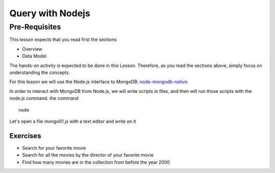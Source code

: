 Query with Nodejs
=================

Pre-Requisites
--------------

This lesson expects that you read first the sections

* Overview
* Data Model

The hands-on activity is expected to be done in this Lesson. Therefore, as you
read the sections above, simply focus on understanding the concepts.

For this lesson we will use the Node.js interface to MongoDB: `node-mongodb-native`_.

In order to interact with MongoDB from Node.js, we will write scripts in files,
and then will run those scripts with the node.js command.
the command

::

    node

Let's open a file mongo01.js with a text editor and write on it


Exercises
~~~~~~~~~

* Search for your favorite movie
* Search for all the movies by the director of your favorite movie
* Find how many movies are in the collection from before the year 2000

.. _node-mongodb-native: http://mongodb.github.com/node-mongodb-native/
